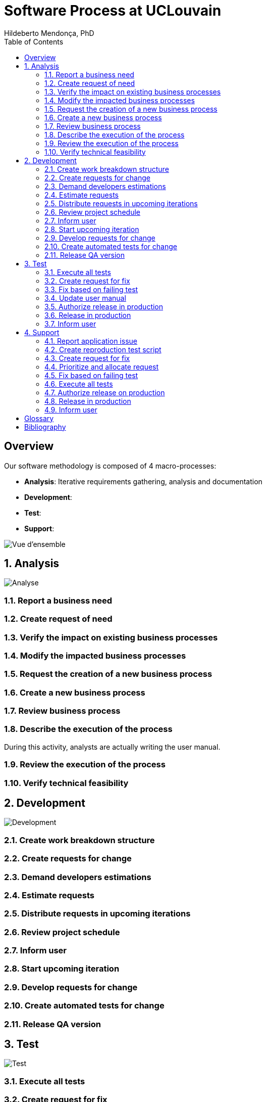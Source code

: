 = Software Process at UCLouvain
Hildeberto Mendonça, PhD
:toc: right

:sectnums!:

== Overview

Our software methodology is composed of 4 macro-processes:

- *Analysis*: Iterative requirements gathering, analysis and documentation
- *Development*:
- *Test*:
- *Support*:

image::images/overview.png[Vue d'ensemble]

:sectnums:

== Analysis

image::images/analysis.png[Analyse]

=== Report a business need
=== Create request of need
=== Verify the impact on existing business processes
=== Modify the impacted business processes
=== Request the creation of a new business process
=== Create a new business process
=== Review business process
=== Describe the execution of the process

During this activity, analysts are actually writing the user manual.

=== Review the execution of the process
=== Verify technical feasibility

== Development

image::images/development.png[Development]

=== Create work breakdown structure
=== Create requests for change
=== Demand developers estimations
=== Estimate requests
=== Distribute requests in upcoming iterations
=== Review project schedule
=== Inform user
=== Start upcoming iteration
=== Develop requests for change
=== Create automated tests for change
=== Release QA version

== Test

image::images/test.png[Test]

=== Execute all tests
=== Create request for fix
=== Fix based on failing test
=== Update user manual
=== Authorize release in production
=== Release in production
=== Inform user

== Support

image::images/support.png[Support]

=== Report application issue
=== Create reproduction test script
=== Create request for fix
=== Prioritize and allocate request
=== Fix based on failing test
=== Execute all tests
=== Authorize release on production
=== Release in production
=== Inform user

:sectnums!:

[glossary]
== Glossary

[bibliography]
== Bibliography
